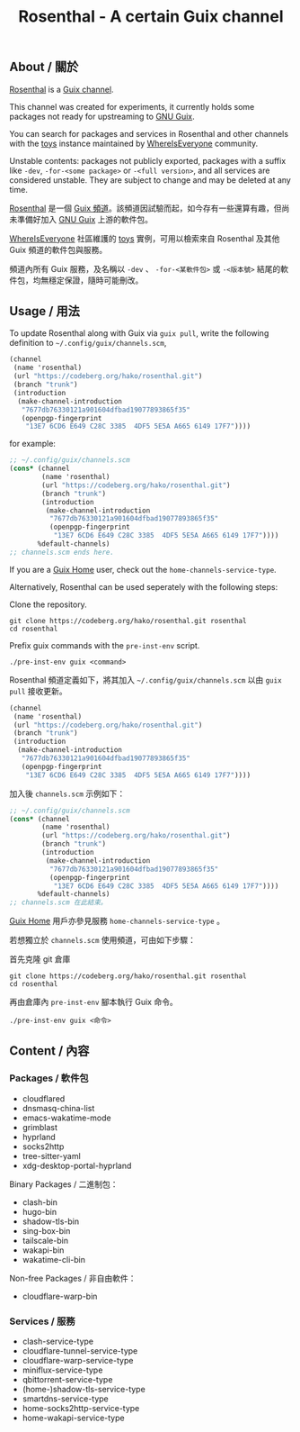 #+TITLE: Rosenthal - A certain Guix channel

** About / 關於
[[https://codeberg.org/hako/Rosenthal][Rosenthal]] is a [[https://guix.gnu.org/en/manual/devel/en/html_node/Channels.html][Guix channel]].

This channel was created for experiments, it currently holds some packages not ready for upstreaming to [[https://guix.gnu.org/][GNU Guix]].

You can search for packages and services in Rosenthal and other channels with the [[https://toys.whereis.みんな/][toys]] instance maintained by [[https://sr.ht/~whereiseveryone/][WhereIsEveryone]] community.

Unstable contents: packages not publicly exported, packages with a suffix like =-dev=, =-for-<some package>= or =-<full version>=, and all services are considered unstable.  They are subject to change and may be deleted at any time.

[[https://codeberg.org/hako/Rosenthal][Rosenthal]] 是一個 [[https://guix.gnu.org/en/manual/devel/zh-cn/html_node/Tong-Dao-.html][Guix 頻道]]。該頻道因試驗而起，如今存有一些還算有趣，但尚未準備好加入 [[https://guix.gnu.org/zh-CN/][GNU Guix]] 上游的軟件包。

[[https://sr.ht/~whereiseveryone/][WhereIsEveryone]] 社區維護的 [[https://toys.whereis.みんな/][toys]] 實例，可用以檢索來自 Rosenthal 及其他 Guix 頻道的軟件包與服務。

頻道內所有 Guix 服務，及名稱以 =-dev= 、 =-for-<某軟件包>= 或 =-<版本號>= 結尾的軟件包，均無穩定保證，隨時可能刪改。

** Usage / 用法
To update Rosenthal along with Guix via =guix pull=, write the following definition to =~/.config/guix/channels.scm=,
#+begin_src scheme
  (channel
   (name 'rosenthal)
   (url "https://codeberg.org/hako/rosenthal.git")
   (branch "trunk")
   (introduction
    (make-channel-introduction
     "7677db76330121a901604dfbad19077893865f35"
     (openpgp-fingerprint
      "13E7 6CD6 E649 C28C 3385  4DF5 5E5A A665 6149 17F7"))))
#+end_src

for example:
#+begin_src scheme
  ;; ~/.config/guix/channels.scm
  (cons* (channel
          (name 'rosenthal)
          (url "https://codeberg.org/hako/rosenthal.git")
          (branch "trunk")
          (introduction
           (make-channel-introduction
            "7677db76330121a901604dfbad19077893865f35"
            (openpgp-fingerprint
             "13E7 6CD6 E649 C28C 3385  4DF5 5E5A A665 6149 17F7"))))
         %default-channels)
  ;; channels.scm ends here.
#+end_src

If you are a [[https://guix.gnu.org/en/manual/devel/en/html_node/Home-Configuration.html][Guix Home]] user, check out the =home-channels-service-type=.

Alternatively, Rosenthal can be used seperately with the following steps:

Clone the repository.
#+begin_src shell
  git clone https://codeberg.org/hako/rosenthal.git rosenthal
  cd rosenthal
#+end_src

Prefix guix commands with the =pre-inst-env= script.
#+begin_src shell
  ./pre-inst-env guix <command>
#+end_src

Rosenthal 頻道定義如下，將其加入 =~/.config/guix/channels.scm= 以由 =guix pull= 接收更新。
#+begin_src scheme
  (channel
   (name 'rosenthal)
   (url "https://codeberg.org/hako/rosenthal.git")
   (branch "trunk")
   (introduction
    (make-channel-introduction
     "7677db76330121a901604dfbad19077893865f35"
     (openpgp-fingerprint
      "13E7 6CD6 E649 C28C 3385  4DF5 5E5A A665 6149 17F7"))))
#+end_src

加入後 =channels.scm= 示例如下：
#+begin_src scheme
  ;; ~/.config/guix/channels.scm
  (cons* (channel
          (name 'rosenthal)
          (url "https://codeberg.org/hako/rosenthal.git")
          (branch "trunk")
          (introduction
           (make-channel-introduction
            "7677db76330121a901604dfbad19077893865f35"
            (openpgp-fingerprint
             "13E7 6CD6 E649 C28C 3385  4DF5 5E5A A665 6149 17F7"))))
         %default-channels)
  ;; channels.scm 在此結束。
#+end_src

[[https://guix.gnu.org/en/manual/devel/zh-cn/html_node/Home-Configuration.html][Guix Home]] 用戶亦參見服務 =home-channels-service-type= 。

若想獨立於 =channels.scm= 使用頻道，可由如下步驟：

首先克隆 git 倉庫
#+begin_src shell
  git clone https://codeberg.org/hako/rosenthal.git rosenthal
  cd rosenthal
#+end_src

再由倉庫內 =pre-inst-env= 腳本執行 Guix 命令。
#+begin_src shell
  ./pre-inst-env guix <命令>
#+end_src

** Content / 內容
*** Packages / 軟件包
+ cloudflared
+ dnsmasq-china-list
+ emacs-wakatime-mode
+ grimblast
+ hyprland
+ socks2http
+ tree-sitter-yaml
+ xdg-desktop-portal-hyprland

Binary Packages / 二進制包：
+ clash-bin
+ hugo-bin
+ shadow-tls-bin
+ sing-box-bin
+ tailscale-bin
+ wakapi-bin
+ wakatime-cli-bin

Non-free Packages / 非自由軟件：
+ cloudflare-warp-bin

*** Services / 服務
+ clash-service-type
+ cloudflare-tunnel-service-type
+ cloudflare-warp-service-type
+ miniflux-service-type
+ qbittorrent-service-type
+ (home-)shadow-tls-service-type
+ smartdns-service-type
+ home-socks2http-service-type
+ home-wakapi-service-type
